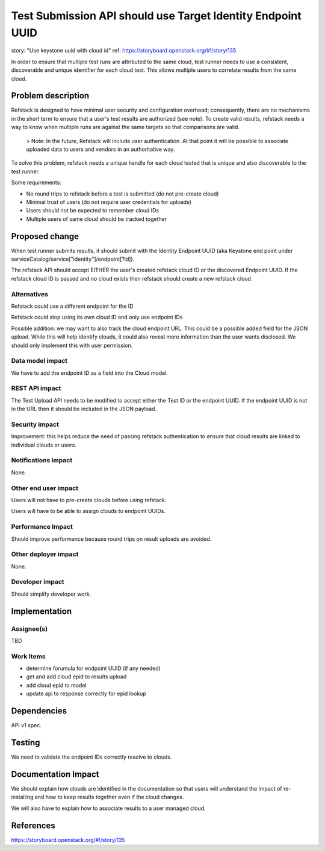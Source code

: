 ==========================================
Test Submission API should use Target Identity Endpoint UUID
==========================================

story: "Use keystone uuid with cloud id"
ref: https://storyboard.openstack.org/#!/story/135


In order to ensure that multiple test runs are attributed to the same cloud,
test runner needs to use a consistent, discoverable and unique identifier
for each cloud test.  This allows multiple users to correlate results from
the same cloud.

Problem description
===================

Refstack is designed to have minimal user security and configuration overhead;
consequently, there are no mechanisms in the short term to ensure that a user's 
test results are authorized (see note).  To create valid results, refstack needs a way to 
know when multiple runs are against the same targets so that comparisons are valid.

  > Note: In the future, Refstack will include user authentication.  At that point
  it will be possible to associate uploaded data to users and vendors in an 
  authoritative way.

To solve this problem, refstack needs a unique handle for each cloud tested
that is unique and also discoverable to the test runner.

Some requirements:

* No round trips to refstack before a test is submitted (do not pre-create cloud)
* Minimal trust of users (do not require user credentials for uploads)
* Users should not be expected to remember cloud IDs
* Multiple users of same cloud should be tracked together

Proposed change
===============

When test runner submits results, it should submit with the Identity Endpoint
UUID (aka Keystone end point under serviceCatalog/service["identity"]/endpoint[?id]).

The refstack API should accept EITHER the user's created refstack cloud ID or the
discovered Endpoint UUID.  If the refstack cloud ID is passed and no cloud
exists then refstack should create a new refstack cloud.

Alternatives
------------

Refstack could use a different endpoint for the ID

Refstack could stop using its own cloud ID and only use endpoint IDs

Possible addition: we may want to also track the cloud endpoint URL.  This
could be a possible added field for the JSON upload.  While this will
help identify clouds, it could also reveal more information than the
user wants disclosed.  We should only implement this with user permission.

Data model impact
-----------------

We have to add the endpoint ID as a field into the Cloud model.

REST API impact
---------------

The Test Upload API needs to be modified to accept either the Test ID or the
endpoint UUID.  If the endpoint UUID is not in the URL then it should be included
in the JSON payload.

Security impact
---------------

Improvement: this helps reduce the need of passing refstack authentication to ensure
that cloud results are linked to individual clouds or users.


Notifications impact
--------------------

None.

Other end user impact
---------------------

Users will not have to pre-create clouds before using
refstack.

Users will have to be able to assign clouds to endpoint UUIDs.

Performance Impact
------------------

Should improve performance because round trips on result
uploads are avoided.

Other deployer impact
---------------------

None.

Developer impact
----------------

Should simplify developer work.

Implementation
==============

Assignee(s)
-----------

TBD

Work Items
----------

* determine forumula for endpoint UUID (if any needed)
* get and add cloud epid to results upload
* add cloud epid to model
* update api to response correctly for epid lookup

Dependencies
============

API v1 spec.

Testing
=======

We need to validate the endpoint IDs correctly resolve to clouds.

Documentation Impact
====================

We should explain how clouds are identified in the documentation so that
users will understand the impact of re-installing and how to keep results
together even if the cloud changes.

We will also have to explain how to associate results to a user managed
cloud.

References
==========

https://storyboard.openstack.org/#!/story/135
